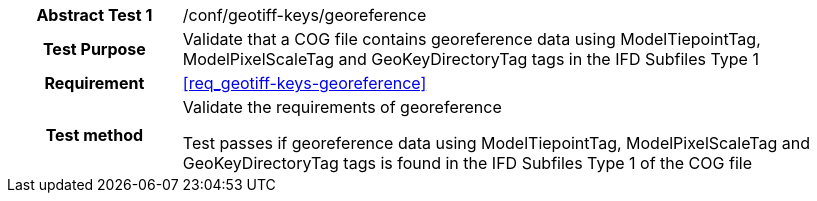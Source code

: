 [[ats_geotiff-keys-georeference]]
[cols=">20h,<80d",width="100%"]
|===
|*Abstract Test {counter:ats-id}* |/conf/geotiff-keys/georeference
| Test Purpose | Validate that a COG file contains georeference data using ModelTiepointTag, ModelPixelScaleTag and GeoKeyDirectoryTag tags in the IFD Subfiles Type 1
| Requirement |<<req_geotiff-keys-georeference>>
| Test method | Validate the requirements of georeference

Test passes if georeference data using ModelTiepointTag, ModelPixelScaleTag and GeoKeyDirectoryTag tags is found in the IFD Subfiles Type 1 of the COG file

|===
